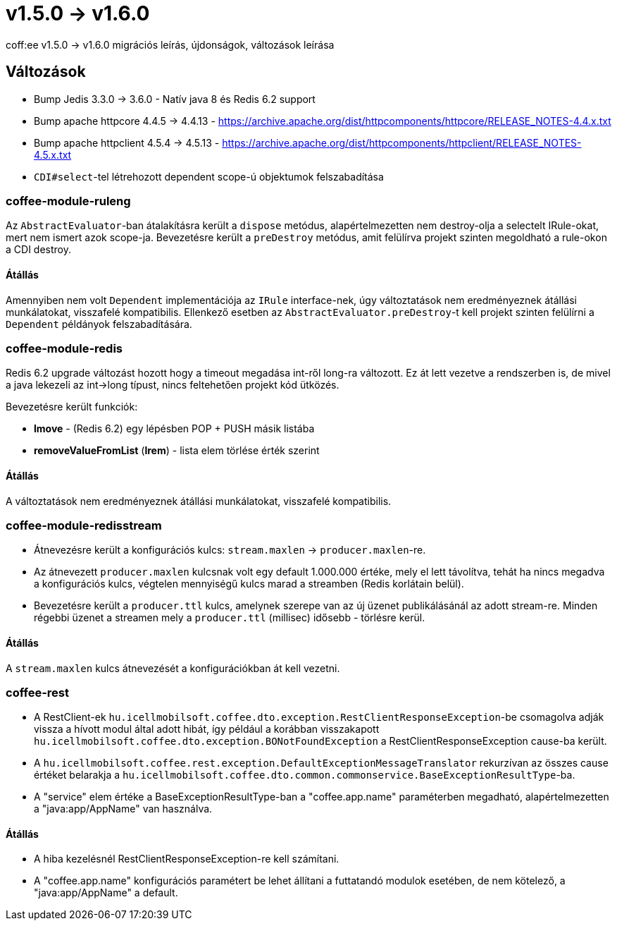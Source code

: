 = v1.5.0 → v1.6.0

coff:ee v1.5.0 -> v1.6.0 migrációs leírás, újdonságok, változások leírása

== Változások

* Bump Jedis 3.3.0 -> 3.6.0 - Natív java 8 és Redis 6.2 support
* Bump apache httpcore 4.4.5 -> 4.4.13 - https://archive.apache.org/dist/httpcomponents/httpcore/RELEASE_NOTES-4.4.x.txt
* Bump apache httpclient 4.5.4 -> 4.5.13 - https://archive.apache.org/dist/httpcomponents/httpclient/RELEASE_NOTES-4.5.x.txt
* `CDI#select`-tel létrehozott dependent scope-ú objektumok felszabadítása

=== coffee-module-ruleng
Az `AbstractEvaluator`-ban átalakításra került a `dispose` metódus,
alapértelmezetten nem destroy-olja a selectelt IRule-okat, mert nem ismert azok scope-ja.
Bevezetésre került a `preDestroy` metódus, amit felülírva projekt szinten megoldható a rule-okon a CDI destroy.

==== Átállás
Amennyiben nem volt `Dependent` implementációja az `IRule` interface-nek,
úgy változtatások nem eredményeznek átállási munkálatokat, visszafelé kompatibilis.
Ellenkező esetben az `AbstractEvaluator.preDestroy`-t kell projekt szinten felülírni a `Dependent` példányok felszabadítására.

=== coffee-module-redis
Redis 6.2 upgrade változást hozott hogy a timeout megadása int-ről long-ra változott.
Ez át lett vezetve a rendszerben is,
de mivel a java lekezeli az int->long típust,
nincs feltehetően projekt kód ütközés.

Bevezetésre került funkciók:

* *lmove* - (Redis 6.2) egy lépésben POP + PUSH másik listába
* *removeValueFromList* (*lrem*) - lista elem törlése érték szerint

==== Átállás
A változtatások nem eredményeznek átállási munkálatokat, visszafelé kompatibilis.

=== coffee-module-redisstream
* Átnevezésre került a konfigurációs kulcs: `stream.maxlen` -> `producer.maxlen`-re.
* Az átnevezett `producer.maxlen` kulcsnak volt egy default 1.000.000 értéke,
mely el lett távolítva, tehát ha nincs megadva a konfigurációs kulcs,
végtelen mennyiségű kulcs marad a streamben (Redis korlátain belül).
* Bevezetésre került a `producer.ttl` kulcs,
amelynek szerepe van az új üzenet publikálásánál az adott stream-re.
Minden régebbi üzenet a streamen mely a `producer.ttl` (millisec) idősebb - törlésre kerül.

==== Átállás
A `stream.maxlen` kulcs átnevezését a konfigurációkban át kell vezetni.

=== coffee-rest
* A RestClient-ek `hu.icellmobilsoft.coffee.dto.exception.RestClientResponseException`-be csomagolva adják vissza a hívott modul által adott hibát, így például a korábban visszakapott `hu.icellmobilsoft.coffee.dto.exception.BONotFoundException` a RestClientResponseException cause-ba került.
* A `hu.icellmobilsoft.coffee.rest.exception.DefaultExceptionMessageTranslator` rekurzívan az összes cause értéket belarakja a `hu.icellmobilsoft.coffee.dto.common.commonservice.BaseExceptionResultType`-ba.
* A "service" elem értéke a BaseExceptionResultType-ban a "coffee.app.name" paraméterben megadható, alapértelmezetten a "java:app/AppName" van használva.

==== Átállás
* A hiba kezelésnél RestClientResponseException-re kell számítani.
* A "coffee.app.name" konfigurációs paramétert be lehet állítani a futtatandó modulok esetében, de nem kötelező, a "java:app/AppName" a default.
